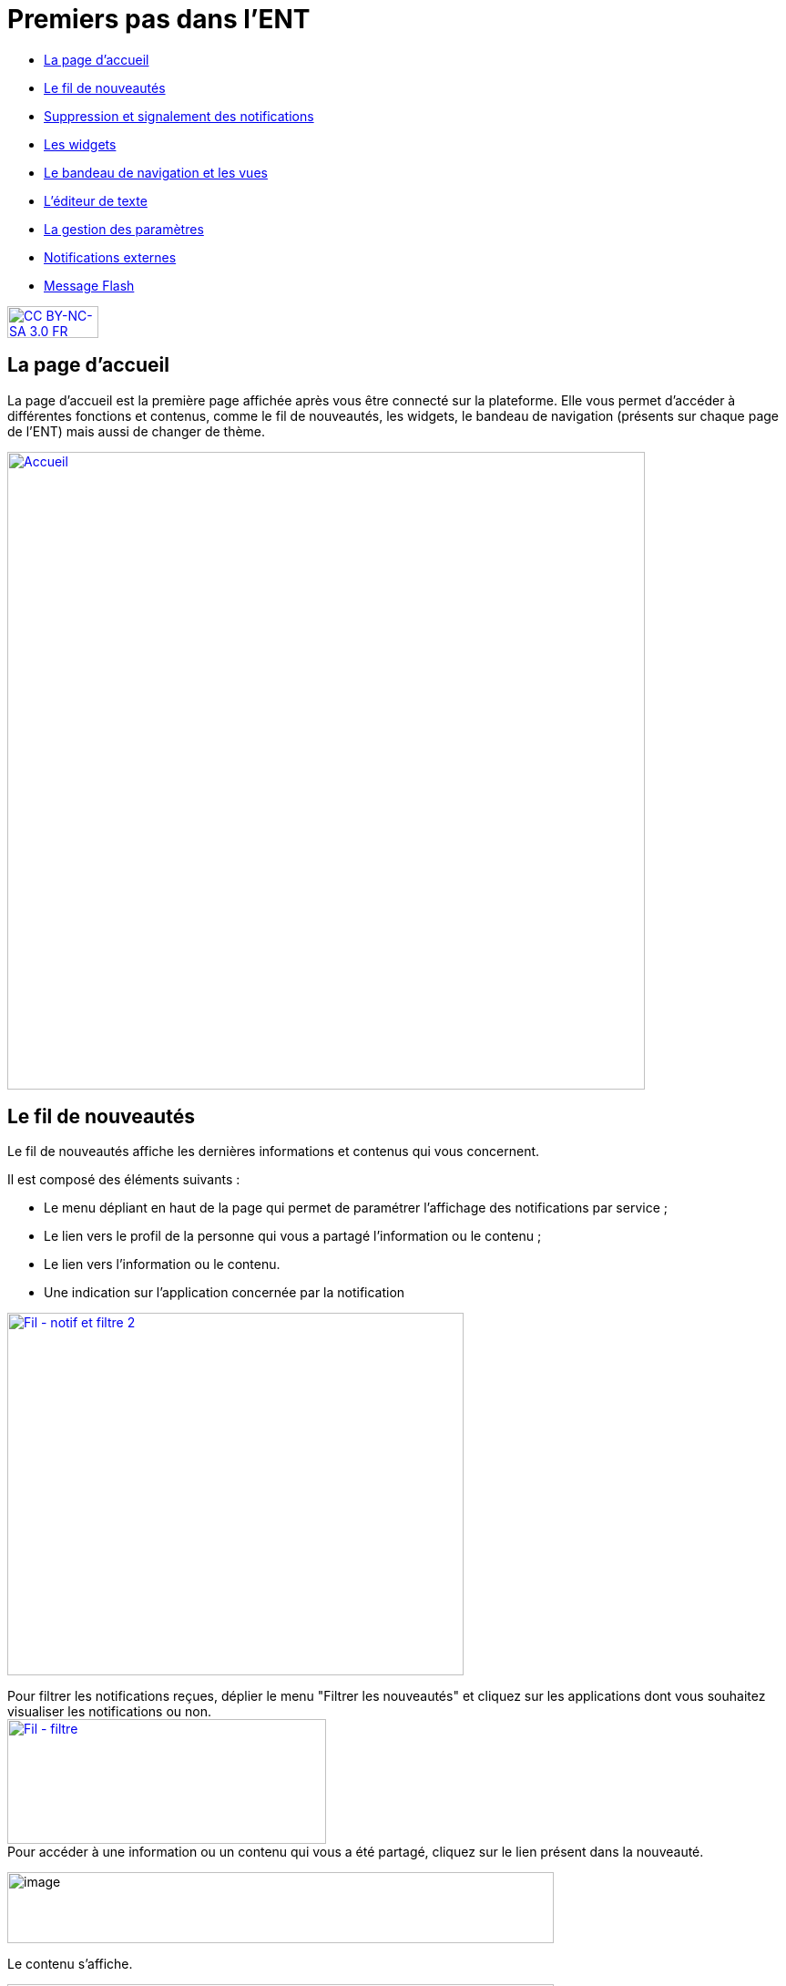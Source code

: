 [[premiers-pas-dans-lent]]
= Premiers pas dans l'ENT

* link:index.html?iframe=true#presentation[La page d'accueil]
* link:index.html?iframe=true#cas-d-usage-1[Le fil de nouveautés]
* link:index.html?iframe=true#cas-d-usage-2[Suppression et signalement
des notifications]
* link:index.html?iframe=true#cas-d-usage-3[Les widgets]
* link:index.html?iframe=true#cas-d-usage-4[Le bandeau de navigation et les vues]
* link:index.html?iframe=true#cas-d-usage-5[L’éditeur de texte]
* link:index.html?iframe=true#cas-d-usage-6[La gestion des paramètres]
* link:index.html?iframe=true#cas-d-usage-7[Notifications externes]
* link:index.html?iframe=true#cas-d-usage-8[Message Flash]


http://creativecommons.org/licenses/by-nc-sa/3.0/fr/[image:../../wp-content/uploads/2015/03/CC-BY-NC-SA-3.0-FR-300x105.png[CC
BY-NC-SA 3.0 FR,width=100,height=35]]

[[presentation]]
== La page d'accueil

La page d’accueil est la première page affichée après vous être connecté
sur la plateforme. Elle vous permet d’accéder à différentes fonctions et
contenus, comme le fil de nouveautés, les widgets, le bandeau de
navigation (présents sur chaque page de l’ENT) mais aussi de changer de
thème.

link:/assets/Page_accueil_1D.png[image:/assets/Page_accueil_1D.png[Accueil,width=700]]



[[cas-d-usage-1]]
== Le fil de nouveautés



Le fil de nouveautés affiche les dernières informations et contenus qui
vous concernent.

Il est composé des éléments suivants :

* Le menu dépliant en haut de la page qui permet de paramétrer
l’affichage des notifications par service ;
* Le lien vers le profil de la personne qui vous a partagé l’information
ou le contenu ;
* Le lien vers l’information ou le contenu.
* Une indication sur l'application concernée par la notification

link:../../wp-content/uploads/2016/12/Fil-notif-et-filtre-2.png[image:../../wp-content/uploads/2016/12/Fil-notif-et-filtre-2.png[Fil
- notif et filtre 2,width=501,height=398]]

Pour filtrer les notifications reçues, déplier le menu "Filtrer les
nouveautés" et cliquez sur les applications dont vous souhaitez
visualiser les notifications ou non. +
link:../../wp-content/uploads/2016/12/Fil-filtre.png[image:../../wp-content/uploads/2016/12/Fil-filtre.png[Fil
- filtre,width=350,height=137]] +
Pour accéder à une information ou un contenu qui vous a été partagé,
cliquez sur le lien présent dans la nouveauté.

image:../../wp-content/uploads/2016/07/fil_1.1-1024x133.png[image,width=600,height=78]

Le contenu s’affiche.

image:../../wp-content/uploads/2016/07/fil_2-1024x425.png[image,width=600,height=249]

Pour accéder au profil de l’utilisateur qui vous a partagé le contenu ou
l’information, cliquez sur son identifiant.

image:../../wp-content/uploads/2016/07/fil_1.2-1024x133.png[image,width=600,height=78]

Le profil de l’utilisateur s’affiche.

image:../../wp-content/uploads/2016/07/fil_3-1024x454.png[image,width=600,height=266]

[[cas-d-usage-2]]
== Suppression et signalement des notifications



Sur le fil de nouveauté, vous avez la possibilité de ne plus voir la
notification reçue et/ou de signaler à l'administrateur de votre
établissement une notification inappropriée. Une flèche d'action
s'affiche sur la notification lors du survol de celle-ci. +
link:../../wp-content/uploads/2016/12/Fil-survol1.png[image:../../wp-content/uploads/2016/12/Fil-survol1.png[Fil
- survol,width=321,height=201]]

Lorsque vous cliquez sur la flèche, les
actions concernant la notification sélectionnée s'affichent. +
Vous pouvez :

* Supprimer l'affichage de la notification de votre fil de nouveauté
* Signaler la notification comme inappropriée à votre référent ENT

link:../../wp-content/uploads/2016/12/Fil-action.png[image:../../wp-content/uploads/2016/12/Fil-action.png[Fil
- action,width=414,height=89]]

Vous avez également la possibilité de ne
pas diffuser une notification aux utilisateurs avec lesquels vous avez
des droits de communication ou vous avez partagé du contenu. +
Depuis votre espace "Mon compte", vous retrouverez toutes les
notifications que vous avez émises en cliquant sur l'onglet
"Historique" +
link:../../wp-content/uploads/2016/12/Fil-historique.png[image:../../wp-content/uploads/2016/12/Fil-historique.png[Fil
- historique,width=602,height=220]]

Comme précédemment, en survolant la
notification avec la souris, vous verrez apparaître une flèche sur la
droite de la notification. En cliquant sur cette flèche, une action
apparaît vous permettant de supprimer définitivement la notification de
l'ENT. +
link:../../wp-content/uploads/2016/12/Fil-historique-suppression.png[image:../../wp-content/uploads/2016/12/Fil-historique-suppression.png[Fil
- historique suppression,width=561,height=97]]

[[cas-d-usage-3]]
== Les widgets



Les widgets se situent à gauche du fil de nouveautés. Ils sont composés
des notes personnelles, du calendrier, des actualités, du flux RSS, du
dictaphone et des signets.

* Le widget *Notes* (pense-bêtes) permet à l'utilisateur de saisir des
notes personnelles conservées à chaque déconnexion/reconnexion

image:/assets/Page_accueil_1D_notes.png[w1,width=200,height=180]

* Le widget *Calendrier* affiche le mois en cours et la date du jour

image:/assets/Page_accueil_1D_calendrier.png[alt=""]

* Le widget *Dictaphone* permet d’enregistrer des sons depuis le micro
de son ordinateur. Les sons seront enregistrés dans l’espace
documentaire de l’utilisateur.

image:/assets/Page_accueil_1D_dictaphone.png[alt=""]

Vous pouvez changer l’ordre d’apparition des widgets sur la page
d’accueil de l’ENT en sélectionnant le widget puis en le déplaçant sur
la page.

[[cas-d-usage-4]]
== Le bandeau de navigation et les vues



Le bandeau de navigation situé en haut de la page permet d’accéder à
différents services, quelle que soit l’appli dans laquelle vous
naviguez.

link:/assets/Bandeau_1D.PNG[image:/assets/Bandeau_1D.PNG[Bandeau,width=8000]]



Les différents services disponibles depuis le bandeau sont les suivants :

* Le bouton de notification de nouveaux messages reçus dans l’ENT et
d'accès à la messagerie link:/assets/Page_accueil_1D_msg.png[image:/assets/Page_accueil_1D_msg.png[m1,width=40]]

* L’accès à votre
compte link:/assets/Page_accueil_1D_MonCompte.png[image:/assets/Page_accueil_1D_MonCompte.png[tete,width=40,height=36]]

* Le bouton de déconnexion du
portail link:/assets/Page_accueil_1D_deco.png[image:/assets/Page_accueil_1D_deco.png[d1,width=40]]


Trois vues sont également disponibles depuis n'importe quel endroit de l'ENT :

* La vue Quoi De Neuf qui est aussi la page d'accueil link:/assets/Page_accueil_1D_quoideneuf.png[image:/assets/Page_accueil_1D_quoideneuf.png[a1,width=40]]
* La vue La Classe qui présente la listes des élèves de la classe link:/assets/Page_accueil_1D_laclasse.png[image:/assets/Page_accueil_1D_laclasse.png[a1,width=40]]
* La vue d’accès aux
applis link:/assets/Page_accueil_1D_mesapplis.png[image:/assets/Page_accueil_1D_mesapplis.png[a1,width=40]]





[[cas-d-usage-5]]
== L’éditeur de texte



L’éditeur de texte permet de rédiger des contenus et de les mettre en
forme : type de police, taille de l'écriture, couleur de texte, etc.

L’éditeur permet également d’intégrer différents types de contenus :

1.  Une image
2.  Un fichier audio
3.  Une vidéo
4.  Une formule Latex
5.  Un lien

image:../../wp-content/uploads/2016/04/Image5-1024x387.png[Image5,width=500]

L'éditeur permet désormais d'ajouter plus simplement des pièces jointes
dans un contenu.

image:../../wp-content/uploads/2016/04/Image61.png[Image6,width=500]

Lorsque l'on clique sur l'icône d'ajout de pièces jointes, on peut
choisir un document de sa bibliothèque multimédia (1) ou charger un
document depuis son poste (2).

image:../../wp-content/uploads/2016/04/Image7.png[Image7,width=400,height=320]

La ou les pièces jointes sélectionnées apparaissent dans la zone
d'édition dans un cadre dédié.

image:../../wp-content/uploads/2016/04/Image8.png[Image8,width=600,height=234]

Pour modifier les pièces jointes, faire un clic droit dans la zone
grisée et cliquer sur "Modifier les fichiers" (3).

image:../../wp-content/uploads/2016/04/Image9.png[Image9,width=314,height=171]

[[cas-d-usage-6]]
== La gestion des paramètres



La gestion des paramètres vous permet de modifier votre thème
d’apparence mais également de choisir l’affichage de ses widgets.

Pour y accéder, cliquez sur le bouton à droite de votre fil de
nouveautés.

L’onglet de gestion de vos paramètres apparaît.

image:/assets/Page_accueil_1D_preferences.png[alt=""]

image:/assets/Page_accueil_1D_fond.png[alt=""]

Pour changer l’apparence de votre thème, cliquez sur celui de votre
choix.

Pour décider d’afficher seulement certains widgets, désélectionnez ceux
que vous ne souhaitez pas voir apparaître sur votre page d’accueil.

Ils seront grisés dans la gestion de vos paramètres.

image:/assets/Page_accueil_1D_widget.png[alt=""]

[[cas-d-usage-7]]
== Notifications externes



L'ENT est désormais doté d'un système de notification par mail qui
permet aux utilisateurs de recevoir sur leur adresse personnelle des
mails contenant les nouveautés de l'ENT qui les concernent. +
Chaque utilisateur peut modifier les notifications qu'il souhaite
recevoir et la fréquence de chacune d'elles (immédiate, quotidienne,
hebdomadaire). +
Pour accéder à ce paramétrage, aller dans Mon compte (1) et cliquer sur
le bouton "Gérer mes notifications externes" (2).

image:/assets/Page_accueil_1D_notifications.png[alt=""]

La page de paramétrage des notifications externes permet de modifier
l'adresse de réception des mails (3) et de choisir la fréquence d'envoi
de chaque notification (immédiat, quotidien, hebdomadaire, jamais)
(4). +
Le détail des notifications disponibles par service est accessible en
cliquant sur le nom du service dans la ligne correspondante (5).

image:../../wp-content/uploads/2016/04/Image2.png[Image2,width=600,height=339]

Lorsque les modifications sont terminées, cliquer sur "Enregistrer" en
bas du tableau (6).

image:../../wp-content/uploads/2016/04/Image31.png[image,width=600,height=81]

Une fois la notification reçue dans sa boîte mail personnelle,
l'utilisateur peut cliquer sur le lien correspondant afin d'accéder au
contenu. S'il n'est pas connecté à l'ENT, il devra saisir son
identifiant et son mot de passe pour accéder à l'objet de la
notification.

link:/assets/Page_accueil_1D_ex_notification.png[image:/assets/Page_accueil_1D_ex_notification.png[notiff,width=590]]



[[cas-d-usage-8]]
== Message Flash



Des messages d'informations à destinations de tous les utilisateurs de
l'ENT s'affichent dans le fil de nouveautés via un bandeau coloré (1).

image:../../wp-content/uploads/2016/11/Image12-1024x556.png[image,width=600,height=326]

Après avoir pris connaissance du message, vous avez la possibilité de le
supprimer en cliquant sur la croix à droite de celui-ci (2).

